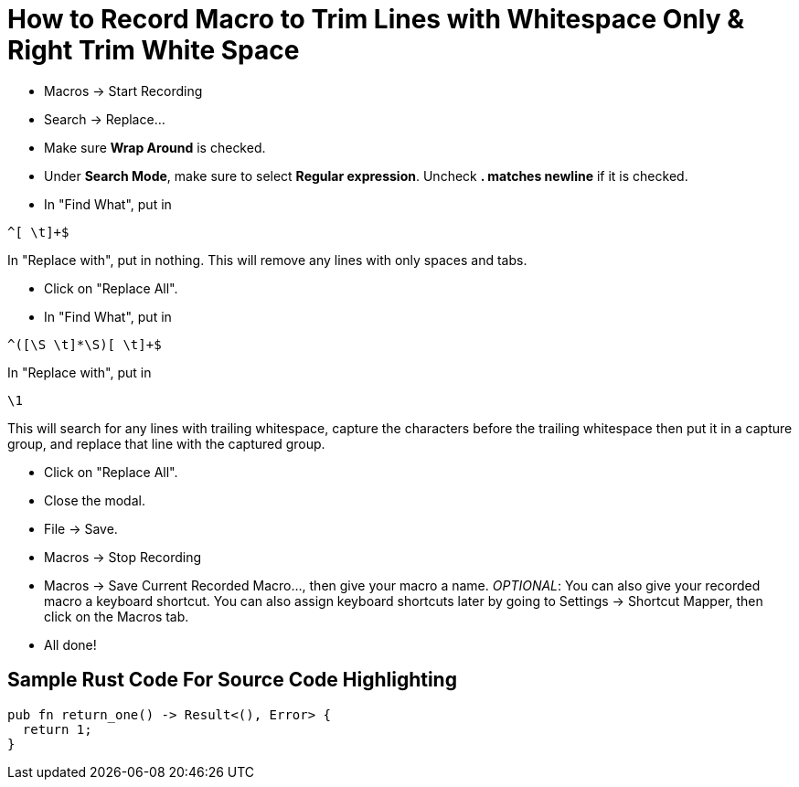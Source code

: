 = How to Record Macro to Trim Lines with Whitespace Only & Right Trim White Space
:source-highlighter: highlight.js
:highlightjs-theme: tomorrow

* Macros &rarr; Start Recording
* Search &rarr; Replace...
* Make sure **Wrap Around** is checked.
* Under **Search Mode**, make sure to select **Regular expression**. Uncheck **. matches newline** if it is checked.
* In "Find What", put in

----
^[ \t]+$
----

In "Replace with", put in nothing. This will remove any lines with only spaces and tabs.

* Click on "Replace All".
* In "Find What", put in

----
^([\S \t]*\S)[ \t]+$
----

In "Replace with", put in

----
\1
----

This will search for any lines with trailing whitespace, capture the characters before the trailing whitespace then put it in a capture group, and replace that line with the captured group.

* Click on "Replace All".
* Close the modal.
* File &rarr; Save.
* Macros &rarr; Stop Recording
* Macros &rarr; Save Current Recorded Macro..., then give your macro a name. _OPTIONAL_: You can also give your recorded macro a keyboard shortcut. You can also assign keyboard shortcuts later by going to Settings &rarr; Shortcut Mapper, then click on the Macros tab.
* All done!

== Sample Rust Code For Source Code Highlighting

[source, rust]
----
pub fn return_one() -> Result<(), Error> {
  return 1;
}
----
